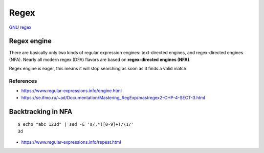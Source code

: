 Regex
=====

`GNU regex <https://www.regular-expressions.info/gnu.html>`_

Regex engine
------------

There are basically only two kinds of regular expression engines: text-directed
engines, and regex-directed engines (NFA). Nearly all modern regex (DFA)
flavors are based on **regex-directed engines (NFA)**. 

Regex engine is eager, this means it will stop searching as soon as it finds a
valid match.

References
""""""""""

-   https://www.regular-expressions.info/engine.html

-   https://se.ifmo.ru/~ad/Documentation/Mastering_RegExp/mastregex2-CHP-4-SECT-3.html


Backtracking in NFA
-------------------

::

    $ echo "abc 123d" | sed -E 's/.*([0-9]+)/\1/'
    3d

-   https://www.regular-expressions.info/repeat.html


